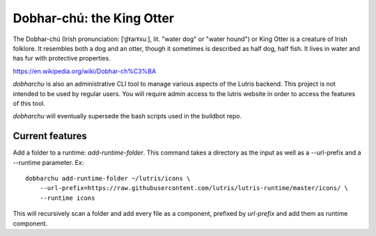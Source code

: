 Dobhar-chú: the King Otter
==========================

The Dobhar-chú (Irish pronunciation: [ˈd̪ˠaɾˠxuː], lit. "water dog" or "water hound")
or King Otter is a creature of Irish folklore. It resembles both a dog and an otter,
though it sometimes is described as half dog, half fish. It lives in water and has
fur with protective properties.

https://en.wikipedia.org/wiki/Dobhar-ch%C3%BA

`dobharchu` is also an administrative CLI tool to manage various aspects of the Lutris
backend. This project is not intended to be used by regular users. You will require
admin access to the lutris website in order to access the features of this tool.

`dobharchu` will eventually supersede the bash scripts used in the buildbot repo.

Current features
----------------

Add a folder to a runtime: `add-runtime-folder`. This command takes a directory as
the input as well as a --url-prefix and a --runtime parameter. Ex::

    dobharchu add-runtime-folder ~/lutris/icons \
        --url-prefix=https://raw.githubusercontent.com/lutris/lutris-runtime/master/icons/ \
        --runtime icons

This will recursively scan a folder and add every file as a component,
prefixed by `url-prefix` and add them as runtime component.
